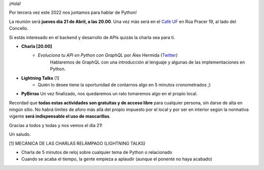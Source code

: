 .. title: Reunión Abril 2022
.. slug: reunion-abril-2022
.. date: 2022-04-11 22:36:09 UTC+01:00
.. meeting_datetime: 20220421_2000
.. tags: python, vigo, desarrollo
.. category:
.. link:
.. description:
.. type: text
.. author: Python Vigo


¡Hola!

Por tercera vez este 2022 nos juntamos para hablar de Python!

La reunión será **jueves día 21 de Abril, a las 20.00**. Una vez más será en el `Café UF <https://goo.gl/maps/asJ86HfJQZ1VvD9B8>`_
en Rúa Pracer 19, al lado del Concello.

Si estás interesado en el backend y desarrollo de APIs quizás la charla sea para ti.

* **Charla [20.00]**
    * *Evoluciona tu API en Python con GraphQL* por Álex Hermida (`Twitter <https://twitter.com/alexhermida>`_)
        Hablaremos de GraphQL con una introducción al lenguaje y algunas de las implementaciones en Python.

* **Lightning Talks** [1]
    *  Quién lo desee tiene la oportunidad de contarnos algo en 5 minutos cronometrados ;)

* **PyBirras** Un vez finalizado, nos quedaremos un rato tomaremos algo en el propio local.

Recordad que **todas estas actividades son gratuitas y de acceso libre** para cualquier persona, sin darse de alta en ningún sitio.
No habrá límites de aforo más allá del propio impuesto por el local y por ser en interior según la normativa vigente **será indispensable el uso de mascarillas**.

Gracias a todos y todas y nos vemos el día 21!

Un saludo.


[1] MECÁNICA DE LAS CHARLAS RELÁMPAGO (LIGHTNING TALKS)

* Charla de 5 minutos de reloj sobre cualquier tema de Python o relacionado
* Cuando se acaba el tiempo, la gente empieza a aplaudir (aunque el ponente no haya acabado)
